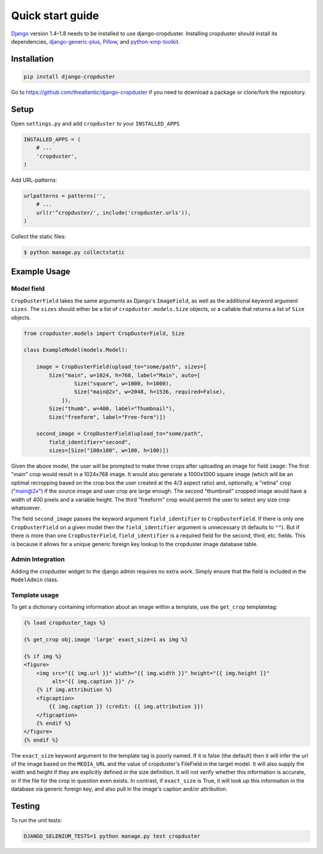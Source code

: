 .. |cropduster| replace:: django-cropduster
.. |version| replace:: 4.8.18

.. _quickstart:

Quick start guide
=================

`Django <http://www.djangoproject.com>`_ version 1.4–1.8 needs to be installed to use django-cropduster. Installing cropduster should install its dependencies, `django-generic-plus <https://github.com/theatlantic/django-generic-plus>`_, `Pillow <https://python-pillow.github.io>`_, and `python-xmp-toolkit <http://python-xmp-toolkit.readthedocs.org>`_.

Installation
------------

.. code-block:: bash

    pip install django-cropduster

Go to https://github.com/theatlantic/django-cropduster if you need to download a package or clone/fork the repository.

Setup
-----

Open ``settings.py`` and add ``cropduster`` to your ``INSTALLED_APPS``

.. code-block:: python

    INSTALLED_APPS = (
        # ...
        'cropduster',
    )

Add URL-patterns:

.. code-block:: python

    urlpatterns = patterns('',
        # ...
        url(r'^cropduster/', include('cropduster.urls')),
    )

Collect the static files:

.. code-block:: bash

    $ python manage.py collectstatic

Example Usage
-------------

Model field
...........

``CropDusterField`` takes the same arguments as Django's ``ImageField``, as well as the additional keyword argument ``sizes``. The ``sizes`` should either be a list of ``cropduster.models.Size`` objects, or a callable that returns a list of ``Size`` objects.

.. code-block:: python

    from cropduster.models import CropDusterField, Size

    class ExampleModel(models.Model):

        image = CropDusterField(upload_to="some/path", sizes=[
            Size("main", w=1024, h=768, label="Main", auto=[
                    Size("square", w=1000, h=1000),
                    Size("main@2x", w=2048, h=1536, required=False),
                ]),
            Size("thumb", w=400, label="Thumbnail"),
            Size("freeform", label="Free-form")])

        second_image = CropDusterField(upload_to="some/path",
            field_identifier="second",
            sizes=[Size("100x100", w=100, h=100)])

Given the above model, the user will be prompted to make three crops after uploading an image for field ``image``: The first "main" crop would result in a 1024x768 image. It would also generate a 1000x1000 square image (which will be an optimal recropping based on the crop box the user created at the 4/3 aspect ratio) and, optionally, a "retina" crop ("main@2x") if the source image and user crop are large enough. The second "thumbnail" cropped image would have a width of 400 pixels and a variable height. The third "freeform" crop would permit the user to select any size crop whatsoever.

The field ``second_image`` passes the keyword argument ``field_identifier`` to ``CropDusterField``. If there is only one ``CropDusterField`` on a given model then the ``field_identifier`` argument is unnecessary (it defaults to ``""``). But if there is more than one ``CropDusterField``, ``field_identifier`` is a required field for the second, third, etc. fields. This is because it allows for a unique generic foreign key lookup to the cropduster image database table.

Admin Integration
.................

Adding the cropduster widget to the django admin requires no extra work. Simply ensure that the field is included in the ``ModelAdmin`` class.

Template usage
..............

To get a dictionary containing information about an image within a template, use the ``get_crop`` templatetag:

.. code-block:: django

    {% load cropduster_tags %}

    {% get_crop obj.image 'large' exact_size=1 as img %}

    {% if img %}
    <figure>
        <img src="{{ img.url }}" width="{{ img.width }}" height="{{ img.height }}"
             alt="{{ img.caption }}" />
        {% if img.attribution %}
        <figcaption>
            {{ img.caption }} (credit: {{ img.attribution }})
        </figcaption>
        {% endif %}
    </figure>
    {% endif %}

The ``exact_size`` keyword argument to the template tag is poorly named. If it is false (the default) then it will infer the url of the image based on the ``MEDIA_URL`` and the value of cropduster's FileField in the target model. It will also supply the width and height if they are explicitly defined in the size definition. It will not verify whether this information is accurate, or if the file for the crop in question even exists. In contrast, if ``exact_size`` is True, it will look up this information in the database via generic foreign key, and also pull in the image's caption and/or attribution.

Testing
-------

To run the unit tests:

.. code-block:: bash

    DJANGO_SELENIUM_TESTS=1 python manage.py test cropduster
